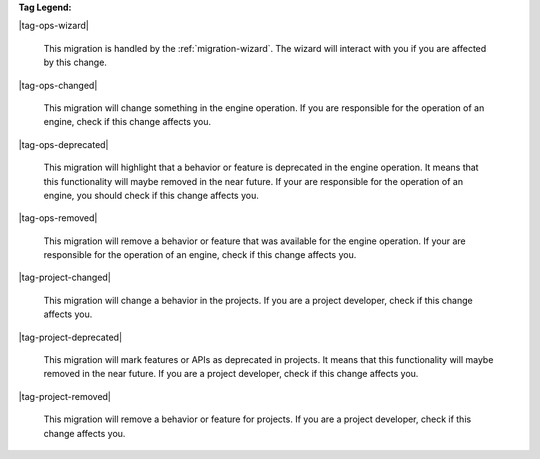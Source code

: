 **Tag Legend:**

|tag-ops-wizard|
  
  This migration is handled by the :ref:`migration-wizard`. The wizard will
  interact with you if you are affected by this change.

|tag-ops-changed| 

  This migration will change something in the engine operation. If you are
  responsible for the operation of an engine, check if this change
  affects you.

|tag-ops-deprecated| 

  This migration will highlight that a behavior or feature is deprecated in the
  engine operation. It means that this functionality will maybe removed in the near future.
  If your are responsible for the operation of an engine, you should check if
  this change affects you.

|tag-ops-removed| 

  This migration will remove a behavior or feature that was available for the
  engine operation. If your are responsible for the operation of an engine, check
  if this change affects you.

|tag-project-changed| 

  This migration will change a behavior in the projects. If you are a
  project developer, check if this change affects you.

|tag-project-deprecated| 

  This migration will mark features or APIs as deprecated in projects. It means that
  this functionality will maybe removed in the near future. If you are a project
  developer, check if this change affects you.

|tag-project-removed| 

  This migration will remove a behavior or feature for projects. If you are a
  project developer, check if this change affects you.

